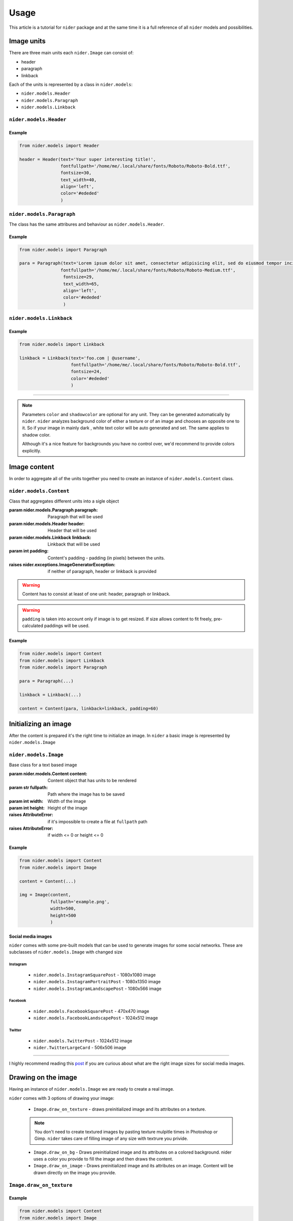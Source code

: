 =====
Usage
=====

This article is a tutorial for ``nider`` package and at the same time it is a full reference of all ``nider`` models and possibilities.

***********
Image units
***********

There are three main units each ``nider.Image`` can consist of:

- header
- paragraph
- linkback

.. image:: images/available_units.png

Each of the units is represented by a class in ``nider.models``:

- ``nider.models.Header``
- ``nider.models.Paragraph``
- ``nider.models.Linkback``

``nider.models.Header``
=========================

.. class:: Header(text, \
                 fontfullpath=None, fontsize=18, \
                 text_width=21, line_padding=6, \
                 color=None, drop_shadow=False, shadowcolor=None, \
                 align='center')

    Base class for the header unit

    :param str text: Text used in the header
    :param str fontfullpath: Path to the font used in the header
    :param int text_width: Header's text width - number of characters in a line
    :param int line_padding: Header's line padding - padding (in pixels) between the lines
    :param int fontsize: Size of the font
    :param str color: string that represents a color. Must be compatible with `PIL.ImageColor <http://pillow.readthedocs.io/en/latest/reference/ImageColor.html>`_ `color names <http://pillow.readthedocs.io/en/latest/reference/ImageColor.html#color-names>`_
    :param bool drop_shadow: Boolean flag that indicates if text has to drop shadow
    :param str shadowcolor: string that represents a shadow color. Must be compatible with `PIL.ImageColor <http://pillow.readthedocs.io/en/latest/reference/ImageColor.html>`_ `color names <http://pillow.readthedocs.io/en/latest/reference/ImageColor.html#color-names>`_
    :param align: Side with respect to which the text will be aligned
    :type align: 'left' or 'center' or 'right'
    :raises nider.exceptions.InvalidAlignException: if ``align`` is not one of 'left' or 'center' or 'right'
    :raises nider.exceptions.DefaultFontWarning: if ``fontfullpath`` is ``None``
    :raises nider.exceptions.FontNotFoundWarning: if ``fontfullpath`` does not exist

Example
-------

.. code-block:: python

    from nider.models import Header

    header = Header(text='Your super interesting title!',
                    fontfullpath='/home/me/.local/share/fonts/Roboto/Roboto-Bold.ttf',
                    fontsize=30,
                    text_width=40,
                    align='left',
                    color='#ededed'
                    )


``nider.models.Paragraph``
============================

The class has the same attribures and behaviour as ``nider.models.Header``.

.. class:: Paragraph(text, \
                 fontfullpath=None, fontsize=18, \
                 text_width=21, line_padding=6, \
                 color=None, drop_shadow=False, shadowcolor=None, \
                 align='center')

    Base class for the paragraph unit

    :param str text: Text used in the paragraph
    :param str fontfullpath: Path to the font used in the paragraph
    :param int text_width: Paragraph's text width - number of characters in a line
    :param int line_padding: Paragraph's line padding - padding (in pixels) between the lines
    :param int fontsize: Size of the font
    :param str color: string that represents a color. Must be compatible with `PIL.ImageColor <http://pillow.readthedocs.io/en/latest/reference/ImageColor.html>`_ `color names <http://pillow.readthedocs.io/en/latest/reference/ImageColor.html#color-names>`_
    :param bool drop_shadow: Boolean flag that indicates if text has to drop shadow
    :param str shadowcolor: string that represents a shadow color. Must be compatible with `PIL.ImageColor <http://pillow.readthedocs.io/en/latest/reference/ImageColor.html>`_ `color names <http://pillow.readthedocs.io/en/latest/reference/ImageColor.html#color-names>`_
    :param align: Side with respect to which the text will be aligned
    :type align: 'left' or 'center' or 'right'
    :raises nider.exceptions.InvalidAlignException: if ``align`` is not one of 'left' or 'center' or 'right'
    :raises nider.exceptions.DefaultFontWarning: if ``fontfullpath`` is ``None``
    :raises nider.exceptions.FontNotFoundWarning: if ``fontfullpath`` does not exist

Example
-------

.. code-block:: python

    from nider.models import Paragraph

    para = Paragraph(text='Lorem ipsum dolor sit amet, consectetur adipisicing elit, sed do eiusmod tempor incididunt ut labore et dolore magna aliqua. Ut enim ad minim veniam, quis nostrud exercitation ullamco laboris nisi ut aliquip ex ea commodo consequat. Duis aute irure dolor in reprehenderit in voluptate velit esse cillum dolore eu fugiat nulla pariatur.',
                    fontfullpath='/home/me/.local/share/fonts/Roboto/Roboto-Medium.ttf',
                     fontsize=29,
                     text_width=65,
                     align='left',
                     color='#ededed'
                     )


``nider.models.Linkback``
===========================

.. class:: Linkback(text, \
                 fontfullpath=None, fontsize=18, \
                 color=None, drop_shadow=False, shadowcolor=None, \
                 align='center', bottom_padding=20)

    Base class for the linkback unit

    :param str text: Text used in the linkback
    :param str fontfullpath: Path to the font used in the linkback
    :param int fontsize: Size of the font
    :param str color: string that represents a color. Must be compatible with `PIL.ImageColor <http://pillow.readthedocs.io/en/latest/reference/ImageColor.html>`_ `color names <http://pillow.readthedocs.io/en/latest/reference/ImageColor.html#color-names>`_
    :param bool drop_shadow: Boolean flag that indicates if text has to drop shadow
    :param str shadowcolor: string that represents a shadow color. Must be compatible with `PIL.ImageColor <http://pillow.readthedocs.io/en/latest/reference/ImageColor.html>`_ `color names <http://pillow.readthedocs.io/en/latest/reference/ImageColor.html#color-names>`_
    :param align: Side with respect to which the text will be aligned
    :type align: 'left' or 'center' or 'right'
    :param int bottom_padding: Linkback's bottom padding - padding (in pixels) between the bottom of the image and the linkback itself
    :raises nider.exceptions.InvalidAlignException: if ``align`` is not one of 'left' or 'center' or 'right'
    :raises nider.exceptions.DefaultFontWarning: if ``fontfullpath`` is ``None``
    :raises nider.exceptions.FontNotFoundWarning: if ``fontfullpath`` does not exist

Example
-------

.. code-block:: python

    from nider.models import Linkback

    linkback = Linkback(text='foo.com | @username',
                        fontfullpath='/home/me/.local/share/fonts/Roboto/Roboto-Bold.ttf',
                        fontsize=24,
                        color='#ededed'
                        )

------------

.. note::

    Parameters ``color`` and ``shadowcolor`` are optional for any unit. They can be generated automatically by ``nider``. ``nider`` analyzes background color of either a texture or of an image and chooses an opposite one to it. So if your image in mainly dark , white text color will be auto generated and set. The same applies to shadow color.

    Although it's a nice feature for backgrounds you have no control over, we'd recommend to provide colors explicitly.

*************
Image content
*************

In order to aggregate all of the units together you need to create an instance of ``nider.models.Content`` class.

``nider.models.Content``
==========================

.. class:: Content(paragraph=None, header=None, linkback=None, padding=45)

    Class that aggregates different units into a sigle object

    :param nider.models.Paragraph paragraph: Paragraph that will be used
    :param nider.models.Header header: Header that will be used
    :param nider.models.Linkback linkback: Linkback that will be used
    :param int padding: Content's padding - padding (in pixels) between the units.
    :raises nider.exceptions.ImageGeneratorException: if neither of paragraph, header or linkback is provided

.. warning::

    Content has to consist at least of one unit: header, paragraph or linkback.

.. warning::

    ``padding`` is taken into account only if image is to get resized. If size allows content to fit freely, pre-calculated paddings will be used.

Example
-------

.. code-block:: python

    from nider.models import Content
    from nider.models import Linkback
    from nider.models import Paragraph

    para = Paragraph(...)

    linkback = Linkback(...)

    content = Content(para, linkback=linkback, padding=60)


*********************
Initializing an image
*********************

After the content is prepared it's the right time to initialize an image. In ``nider`` a basic image is represented by ``nider.models.Image``

``nider.models.Image``
========================

.. class:: Image(content, fullpath, width=1080, height=1080)

    Base class for a text based image

    :param nider.models.Content content: Content object that has units to be rendered
    :param str fullpath: Path where the image has to be saved
    :param int width: Width of the image
    :param int height: Height of the image
    :raises AttributeError: if it's impossible to create a file at ``fullpath`` path
    :raises AttributeError: if width <= 0 or height <= 0

Example
-------

.. code-block:: python

    from nider.models import Content
    from nider.models import Image

    content = Content(...)

    img = Image(content,
                fullpath='example.png',
                width=500,
                height=500
                )

Social media images
-------------------

``nider`` comes with some pre-built models that can be used to generate images for some social networks. These are subclasses of ``nider.models.Image`` with changed size

Instagram
^^^^^^^^^

 - ``nider.models.InstagramSquarePost`` - 1080x1080 image
 - ``nider.models.InstagramPortraitPost`` - 1080x1350 image
 - ``nider.models.InstagramLandscapePost`` - 1080x566 image

Facebook
^^^^^^^^

 - ``nider.models.FacebookSquarePost`` - 470x470 image
 - ``nider.models.FacebookLandscapePost`` - 1024x512 image

Twitter
^^^^^^^

 - ``nider.models.TwitterPost`` - 1024x512 image
 - ``nider.TwitterLargeCard`` - 506x506 image

============

I highly recommend reading this `post <https://blog.bufferapp.com/ideal-image-sizes-social-media-posts>`_ if you are curious about what are the right image sizes for social media images.

********************
Drawing on the image
********************

Having an instance of ``nider.models.Image`` we are ready to create a real image.

``nider`` comes with 3 options of drawing your image:

 - ``Image.draw_on_texture`` - draws preinitialized image and its attributes on a texture.

 .. note::
     You don't need to create textured images by pasting texture mulpitle times in Photoshop or Gimp. ``nider`` takes care of filling image of any size with textrure you privide.

 - ``Image.draw_on_bg`` - Draws preinitialized image and its attributes on a colored background. nider uses a color you provide to fill the image and then draws the content.

 - ``Image.draw_on_image`` - Draws preinitialized image and its attributes on an image. Content will be drawn directly on the image you provide.


``Image.draw_on_texture``
=========================

.. method:: draw_on_texture(texture_path=None)

    Draws preinitiated image and its attributes on a texture. If ``texture_path``
    is set to ``None``, takes random textures from ``textures/``

    :param str texture_path: Path of the texture to use

    :raises FileNotFoundError: if the file at ``texture_path`` cannot be found
    :raises nider.exceptions.ImageSizeFixedWarning: if the image size has to be adjusted to the provided content's size because the content takes much space


Example
-------

.. code-block:: python

    from nider.models import Content
    from nider.models import Image

    content = Content(...)

    img = Image(content,
                fullpath='example.png',
                width=500,
                height=500
                )

    img.draw_on_texture('example_texture.png')


Check the full example `here <https://github.com/pythad/nider/blob/master/examples/draw_on_texture_example/script.py>`_ 

============

``nider`` comes with a `huge bundle of textures <https://github.com/pythad/nider/tree/master/nider/textures>`_. As for now you need to copy them to your machine if you want to use any of them.

``Image.draw_on_bg``
=========================

.. method:: draw_on_bg(bgcolor=None)

    Draws preinitiated image and its attributes on a colored background. If ``bgcolor``
    is set to ``None``, random ``nider.colors.colormap.FLAT_UI`` color is generated

    :param str bgcolor: string that represents a background color. Must be compatible with `PIL.ImageColor <http://pillow.readthedocs.io/en/latest/reference/ImageColor.html>`_ `color names <http://pillow.readthedocs.io/en/latest/reference/ImageColor.html#color-names>`_

    :raises nider.exceptions.ImageSizeFixedWarning: if the image size has to be adjusted to the provided content's size because the content takes much space



Example
-------

.. code-block:: python

    from nider.models import Content
    from nider.models import Image

    content = Content(...)

    img = Image(content,
                fullpath='example.png',
                width=500,
                height=500
                )

    img.draw_on_bg('#efefef')

Check the full example `here <https://github.com/pythad/nider/blob/master/examples/draw_on_bg_example/script.py>`_ 

``Image.draw_on_image``
=========================

.. method:: draw_on_image(image_path)

    Draws preinitiated image and its attributes on an image. Image size will be changed to the size of provided image.

    :param str image_path: Path of the image to draw on
    :param itarable image_enhancements: itarable of tuples, each containing a class from ``PIL.ImageEnhance`` that will be applied and factor - a floating point value controlling the enhancement. Check `documentation <http://pillow.readthedocs.io/en/latest/reference/ImageEnhance.html>`_ of ``PIL.ImageEnhance`` for more info about availabe enhancements
    :param itarable image_filters: itarable of filters from ``PIL.ImageFilter`` that will be applied. Check `documentation <http://pillow.readthedocs.io/en/latest/reference/ImageFilter.html>`_ of ``PIL.ImageFilter`` for more info about availabe filters

    :raises FileNotFoundError: if the file at ``image_path`` cannot be found

Examples
--------

.. code-block:: python

    from nider.models import Content
    from nider.models import Image

    content = Content(...)

    img = Image(content,
                fullpath='example.png',
                width=500,
                height=500
                )

    img.draw_on_image('example_bg.jpg')

Using filters and enhancements:

.. code-block:: python

    img.draw_on_image('example_bg.jpg',
                      image_enhancements=((ImageEnhance.Contrast, 0.75),
                                         (ImageEnhance.Brightness, 0.5)),
                      image_filters=((ImageFilter.BLUR),),
                      )

Check the full example `here <https://github.com/pythad/nider/blob/master/examples/draw_on_image_example/script.py>`_ 

============

That's it. After any of draw methods has been called and successfully completed the new image will be saved to ``Image.fullpath``.